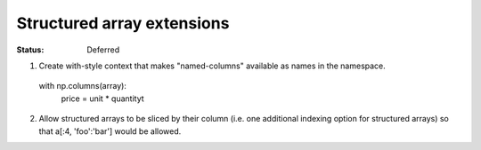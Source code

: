 ===========================
Structured array extensions
===========================

:Status: Deferred

1.  Create with-style context that makes "named-columns" available as names in the namespace.

   with np.columns(array):
        price = unit * quantityt


2. Allow structured arrays to be sliced by their column  (i.e. one additional indexing option for structured arrays) so that a[:4, 'foo':'bar']  would be allowed.
